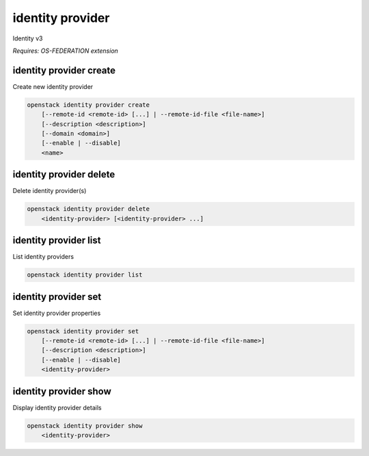 =================
identity provider
=================

Identity v3

`Requires: OS-FEDERATION extension`

identity provider create
------------------------

Create new identity provider

.. program:: identity provider create
.. code:: bash

    openstack identity provider create
        [--remote-id <remote-id> [...] | --remote-id-file <file-name>]
        [--description <description>]
        [--domain <domain>]
        [--enable | --disable]
        <name>

.. option:: --remote-id <remote-id>

    Remote IDs to associate with the Identity Provider
    (repeat option to provide multiple values)

.. option:: --remote-id-file <file-name>

    Name of a file that contains many remote IDs to associate with the identity
    provider, one per line

.. option:: --description

    New identity provider description

.. option:: --domain

    Name or ID of the domain to associate with the identity provider. If not
    specified, one will be created automatically

.. option:: --enable

    Enable the identity provider (default)

.. option:: --disable

    Disable the identity provider

.. describe:: <name>

    New identity provider name (must be unique)

identity provider delete
------------------------

Delete identity provider(s)

.. program:: identity provider delete
.. code:: bash

    openstack identity provider delete
        <identity-provider> [<identity-provider> ...]

.. describe:: <identity-provider>

    Identity provider(s) to delete

identity provider list
----------------------

List identity providers

.. program:: identity provider list
.. code:: bash

    openstack identity provider list

identity provider set
---------------------

Set identity provider properties

.. program:: identity provider set
.. code:: bash

    openstack identity provider set
        [--remote-id <remote-id> [...] | --remote-id-file <file-name>]
        [--description <description>]
        [--enable | --disable]
        <identity-provider>

.. option:: --remote-id <remote-id>

    Remote IDs to associate with the Identity Provider
    (repeat option to provide multiple values)

.. option:: --remote-id-file <file-name>

    Name of a file that contains many remote IDs to associate with the identity
    provider, one per line

.. option:: --description

    Set identity provider description

.. option:: --enable

    Enable the identity provider

.. option:: --disable

    Disable the identity provider

.. describe:: <identity-provider>

    Identity provider to modify

identity provider show
----------------------

Display identity provider details

.. program:: identity provider show
.. code:: bash

    openstack identity provider show
        <identity-provider>

.. describe:: <identity-provider>

    Identity provider to display
